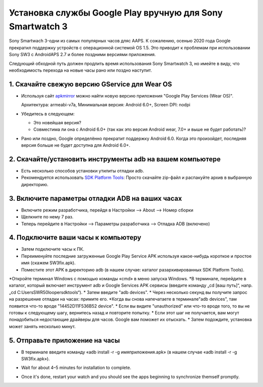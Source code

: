 Установка службы Google Play вручную для Sony Smartwatch 3
#####################################################################

Sony Smartwach 3-одни из самых популярных часов дляс AAPS. К сожалению, осенью 2020 года Google прекратил поддержку устройств с операционной системой OS 1.5. Это приводит к проблемам при использовании Sony SW3 с AndroidAPS 2.7 и более поздними версиями приложения. 

Следующий обходной путь должен продлить время использования Sony Smartwatch 3, но имейте в виду, что необходимость перехода на новые часы рано или поздно наступит.

1. Скачайте свежую версию GService для Wear OS
--------------------------------------------------------
* Используя сайт `apkmirror <https://www.apkmirror.com/apk/google-inc/google-play-services-android-wear/>`_ можно найти новую версию приложения "Google Play Services (Wear OS)".

  Архитектура: armeabi-v7a, Минимальная версия: Android 6.0+, Screen DPI: nodpi

* Убедитесь в следующем:

  * Это новейшая версия?
  * Совместима ли она с Android 6.0+ (так как это версия Android wear, 7.0+ и выше не будет работать)?

* Рано или поздно, Google определённо прекратит поддержку Android 6.0. Когда это произойдет, последняя версия больше не будет доступна для Android 6.0+.

2. Скачайте/установить инструменты adb на вашем компьютере
--------------------------------------------------------
* Есть несколько способов установки утилиты отладки adb.
* Рекомендуется использовать `SDK Platform Tools <https://developer.android.com/studio/releases/platform-tools>`_: Просто скачайте zip-файл и распакуйте архив в выбранную директорию.

3. Включите параметры отладки ADB на ваших часах
--------------------------------------------------------
* Включите режим разработчика, перейдя в Настройки --> About --> Номер сборки
* Щелкните по нему 7 раз.
* Теперь перейдите в Настройки --> Параметры разработчика --> Отладка ADB (включено)

4. Подключите ваши часы к компьютеру
--------------------------------------------------------
* Затем подключите часы к ПК.
* Переименуйте последние загруженные Google Play Service APK используя какое-нибудь короткое и простое имя (скажем SW3fix.apk).
* Поместите этот APK в директорию adb (в нашем случае: каталог разархивированных SDK Platform Tools).
*Откройте терминал Windows с помощью команды «cmd» в меню запуска Windows.
*В терминале, перейдите в каталог, который включает инструмент adb и Google Services APK сервисы (введите команду „cd [ваш путь]“, напр. „cd C:\Users\SWR50looper\sdktools“).
* Затем введите "adb devices".
* Через несколько секунд вы получите запрос на разрешение отладки на часах: примите его.
*Когда вы снова напечатаете в терминале"adb devices", там появится что-то вроде "14452D11F536B52 device".
* Если вы видите "unauthorized" или что-то вроде того, то вы не готовы к следующему шагу, вернитесь назад и повторите попытку.
* Если этот шаг не получается, вам могут понадобиться недостающие драйверы для часов. Google вам поможет их отыскать.
* Затем подождите, установка может занять несколько минут. 

5. Отправьте приложение на часы
--------------------------------------------------------
* В терминале введите команду «adb install -r -g имяприложения.apk» (в нашем случае «adb install -r -g SW3fix.apk»).

  .. изображение:: ../images/SonySW3_Terminal1.png
    :alt: команда терминала

* Wait for about 4–5 minutes for installation to complete. 

  .. image:: ../images/SonySW3_Terminal2.png
    :alt: Terminal successful installation

* Once it's done, restart your watch and you should see the apps beginning to synchronize themself promptly.
